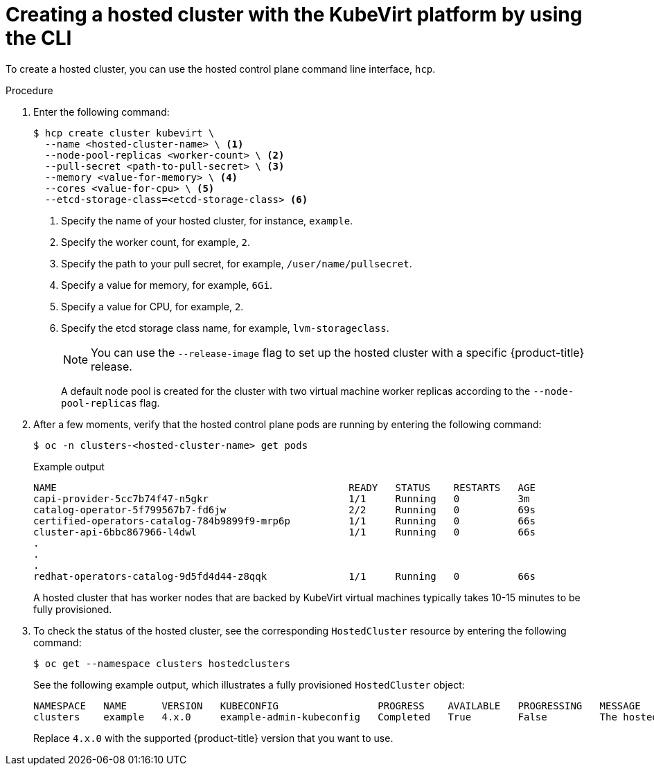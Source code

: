 // Module included in the following assemblies:
//
// * hosted_control_planes/hcp-disconnected/hcp-deploy-dc-virt.adoc
// * hosted_control_planes/hcp-deploy/hcp-deploy-virt.adoc

:_mod-docs-content-type: PROCEDURE
[id="hcp-virt-create-hc-cli_{context}"]
= Creating a hosted cluster with the KubeVirt platform by using the CLI

To create a hosted cluster, you can use the hosted control plane command line interface, `hcp`.

.Procedure

. Enter the following command:
+
[source,terminal]
----
$ hcp create cluster kubevirt \
  --name <hosted-cluster-name> \ <1>
  --node-pool-replicas <worker-count> \ <2>
  --pull-secret <path-to-pull-secret> \ <3>
  --memory <value-for-memory> \ <4>
  --cores <value-for-cpu> \ <5>
  --etcd-storage-class=<etcd-storage-class> <6>
----
+
<1> Specify the name of your hosted cluster, for instance, `example`.
<2> Specify the worker count, for example, `2`.
<3> Specify the path to your pull secret, for example, `/user/name/pullsecret`.
<4> Specify a value for memory, for example, `6Gi`.
<5> Specify a value for CPU, for example, `2`.
<6> Specify the etcd storage class name, for example, `lvm-storageclass`.
+
[NOTE]
====
You can use the `--release-image` flag to set up the hosted cluster with a specific {product-title} release.
====
+
A default node pool is created for the cluster with two virtual machine worker replicas according to the `--node-pool-replicas` flag.

. After a few moments, verify that the hosted control plane pods are running by entering the following command:
+
[source,terminal]
----
$ oc -n clusters-<hosted-cluster-name> get pods
----
+
.Example output
[source,terminal]
----
NAME                                                  READY   STATUS    RESTARTS   AGE
capi-provider-5cc7b74f47-n5gkr                        1/1     Running   0          3m
catalog-operator-5f799567b7-fd6jw                     2/2     Running   0          69s
certified-operators-catalog-784b9899f9-mrp6p          1/1     Running   0          66s
cluster-api-6bbc867966-l4dwl                          1/1     Running   0          66s
.
.
.
redhat-operators-catalog-9d5fd4d44-z8qqk              1/1     Running   0          66s
----
+
A hosted cluster that has worker nodes that are backed by KubeVirt virtual machines typically takes 10-15 minutes to be fully provisioned.

. To check the status of the hosted cluster, see the corresponding `HostedCluster` resource by entering the following command:
+
[source,terminal]
----
$ oc get --namespace clusters hostedclusters
----
+
See the following example output, which illustrates a fully provisioned `HostedCluster` object:
+
----
NAMESPACE   NAME      VERSION   KUBECONFIG                 PROGRESS    AVAILABLE   PROGRESSING   MESSAGE
clusters    example   4.x.0     example-admin-kubeconfig   Completed   True        False         The hosted control plane is available
----
+
Replace `4.x.0` with the supported {product-title} version that you want to use.